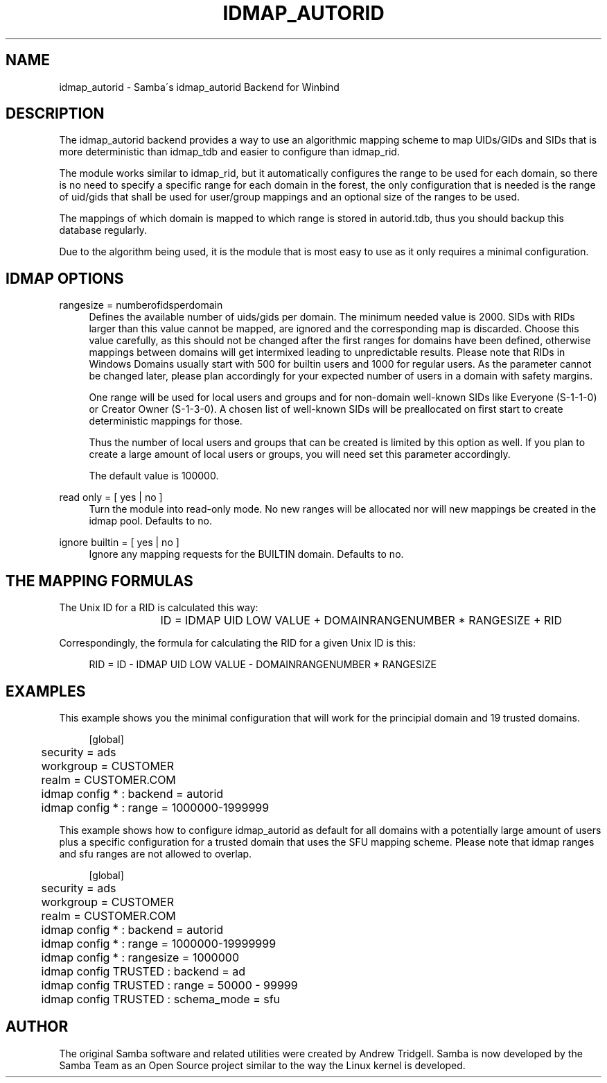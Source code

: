 '\" t
.\"     Title: idmap_autorid
.\"    Author: [see the "AUTHOR" section]
.\" Generator: DocBook XSL Stylesheets v1.75.2 <http://docbook.sf.net/>
.\"      Date: 12/11/2012
.\"    Manual: System Administration tools
.\"    Source: Samba 4.0
.\"  Language: English
.\"
.TH "IDMAP_AUTORID" "8" "12/11/2012" "Samba 4\&.0" "System Administration tools"
.\" -----------------------------------------------------------------
.\" * set default formatting
.\" -----------------------------------------------------------------
.\" disable hyphenation
.nh
.\" disable justification (adjust text to left margin only)
.ad l
.\" -----------------------------------------------------------------
.\" * MAIN CONTENT STARTS HERE *
.\" -----------------------------------------------------------------
.SH "NAME"
idmap_autorid \- Samba\'s idmap_autorid Backend for Winbind
.SH "DESCRIPTION"
.PP
The idmap_autorid backend provides a way to use an algorithmic mapping scheme to map UIDs/GIDs and SIDs that is more deterministic than idmap_tdb and easier to configure than idmap_rid\&.
.PP
The module works similar to idmap_rid, but it automatically configures the range to be used for each domain, so there is no need to specify a specific range for each domain in the forest, the only configuration that is needed is the range of uid/gids that shall be used for user/group mappings and an optional size of the ranges to be used\&.
.PP
The mappings of which domain is mapped to which range is stored in autorid\&.tdb, thus you should backup this database regularly\&.
.PP
Due to the algorithm being used, it is the module that is most easy to use as it only requires a minimal configuration\&.
.SH "IDMAP OPTIONS"
.PP
rangesize = numberofidsperdomain
.RS 4
Defines the available number of uids/gids per domain\&. The minimum needed value is 2000\&. SIDs with RIDs larger than this value cannot be mapped, are ignored and the corresponding map is discarded\&. Choose this value carefully, as this should not be changed after the first ranges for domains have been defined, otherwise mappings between domains will get intermixed leading to unpredictable results\&. Please note that RIDs in Windows Domains usually start with 500 for builtin users and 1000 for regular users\&. As the parameter cannot be changed later, please plan accordingly for your expected number of users in a domain with safety margins\&.
.sp
One range will be used for local users and groups and for non\-domain well\-known SIDs like Everyone (S\-1\-1\-0) or Creator Owner (S\-1\-3\-0)\&. A chosen list of well\-known SIDs will be preallocated on first start to create deterministic mappings for those\&.
.sp
Thus the number of local users and groups that can be created is limited by this option as well\&. If you plan to create a large amount of local users or groups, you will need set this parameter accordingly\&.
.sp
The default value is 100000\&.
.RE
.PP
read only = [ yes | no ]
.RS 4
Turn the module into read\-only mode\&. No new ranges will be allocated nor will new mappings be created in the idmap pool\&. Defaults to no\&.
.RE
.PP
ignore builtin = [ yes | no ]
.RS 4
Ignore any mapping requests for the BUILTIN domain\&. Defaults to no\&.
.RE
.SH "THE MAPPING FORMULAS"
.PP
The Unix ID for a RID is calculated this way:
.sp
.if n \{\
.RS 4
.\}
.nf
			ID = IDMAP UID LOW VALUE + DOMAINRANGENUMBER * RANGESIZE + RID
		
.fi
.if n \{\
.RE
.\}
.PP
Correspondingly, the formula for calculating the RID for a given Unix ID is this:
.sp
.if n \{\
.RS 4
.\}
.nf
			RID = ID \- IDMAP UID LOW VALUE \- DOMAINRANGENUMBER * RANGESIZE
		
.fi
.if n \{\
.RE
.\}
.sp
.SH "EXAMPLES"
.PP
This example shows you the minimal configuration that will work for the principial domain and 19 trusted domains\&.
.sp
.if n \{\
.RS 4
.\}
.nf
	[global]
	security = ads
	workgroup = CUSTOMER
	realm = CUSTOMER\&.COM

	idmap config * : backend = autorid
	idmap config * : range = 1000000\-1999999

	
.fi
.if n \{\
.RE
.\}
.PP
This example shows how to configure idmap_autorid as default for all domains with a potentially large amount of users plus a specific configuration for a trusted domain that uses the SFU mapping scheme\&. Please note that idmap ranges and sfu ranges are not allowed to overlap\&.
.sp
.if n \{\
.RS 4
.\}
.nf
	[global]
	security = ads
	workgroup = CUSTOMER
	realm = CUSTOMER\&.COM

	idmap config * : backend = autorid
	idmap config * : range = 1000000\-19999999
	idmap config * : rangesize = 1000000

	idmap config TRUSTED : backend  = ad
	idmap config TRUSTED : range    = 50000 \- 99999
	idmap config TRUSTED : schema_mode = sfu
	
.fi
.if n \{\
.RE
.\}
.SH "AUTHOR"
.PP
The original Samba software and related utilities were created by Andrew Tridgell\&. Samba is now developed by the Samba Team as an Open Source project similar to the way the Linux kernel is developed\&.
